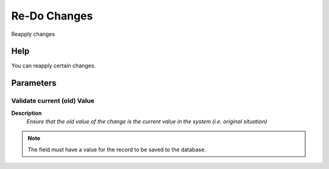 
.. _functional-guide/process/ad_changelog_redo:

=============
Re-Do Changes
=============

Reapply changes

Help
====
You can reapply certain changes.

Parameters
==========

Validate current (old) Value
----------------------------
\ **Description**\ 
 \ *Ensure that the old value of the change is the current value in the system (i.e. original situation)*\ 

.. note::
    The field must have a value for the record to be saved to the database.
